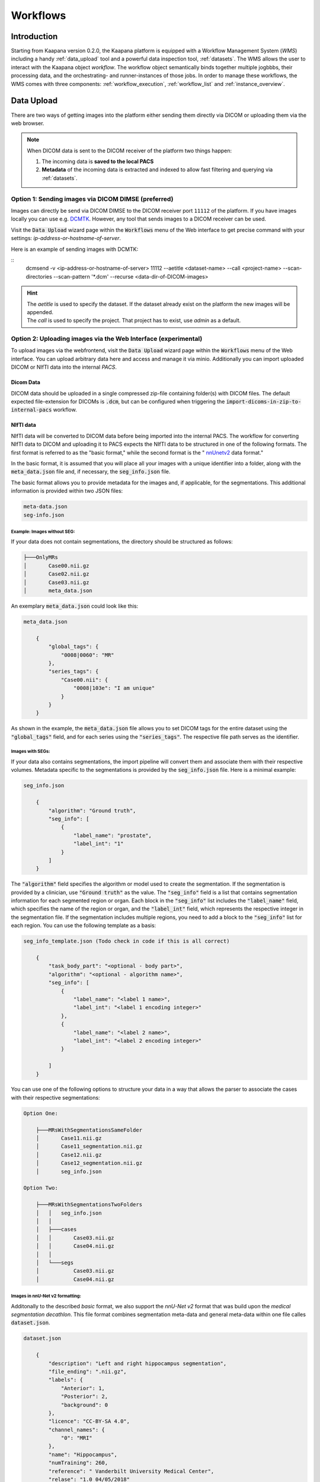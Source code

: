 .. _wms_start:


Workflows
#####################################

Introduction
^^^^^^^^^^^^

.. TODO: WMS should rather be the whole Workflows tab with all its components (?)
.. Adjust the introduction

Starting from Kaapana version 0.2.0, the Kaapana platform is equipped with a 
Workflow Management System (*WMS*) including a handy :ref:`data_upload` tool  
and a powerful data inspection tool, :ref:`datasets`.
The WMS allows the user to interact with the Kaapana object *workflow*. 
The workflow object semantically binds together multiple jogbbbs, their processing data, 
and the orchestrating- and runner-instances of those jobs. 
In order to manage these workflows, the WMS comes with three components:
:ref:`workflow_execution`, :ref:`workflow_list` and :ref:`instance_overview`.


.. _data_upload:

Data Upload
^^^^^^^^^^^

There are two ways of getting images into the platform either sending them directly via DICOM or uploading them via the web browser.

.. note::
  When DICOM data is sent to the DICOM receiver of the platform two things happen:

  #. The incoming data is **saved to the local PACS**
  #. **Metadata** of the incoming data is extracted and indexed to allow fast filtering and querying via :ref:`datasets`.

Option 1: Sending images via DICOM DIMSE (preferred)
"""""""""""""""""""""""""""""""""""""""""""""""""""""

Images can directly be send via DICOM DIMSE to the DICOM receiver port ``11112`` of the platform.
If you have images locally you can use e.g. `DCMTK <https://dicom.offis.de/dcmtk.php.en>`_.
However, any tool that sends images to a DICOM receiver can be used. 

.. note::
    
Visit the :Code:`Data Upload` wizard page within the :code:`Workflows` menu of the Web interface to get precise command with your settings: `ip-address-or-hostname-of-server`.

Here is an example of sending images with DCMTK:

::
  dcmsend -v <ip-address-or-hostname-of-server> 11112 --aetitle <dataset-name> --call <project-name> --scan-directories --scan-pattern '*.dcm' --recurse <data-dir-of-DICOM-images>

.. hint::
    | The `aetitle` is used to specify the dataset. If the dataset already exist on the platform the new images will be appended.
    | The `call` is used to specify the project. That project has to exist, use `admin` as a default.


Option 2: Uploading images via the Web Interface (experimental)
"""""""""""""""""""""""""""""""""""""""""""""""""""""""""""""""

To upload images via the webfrontend, visit the :Code:`Data Upload` wizard page within the :code:`Workflows` menu of the Web interface. You can upload 
arbitrary data here and access and manage it via minio. Additionally you can import uploaded DICOM or NIfTI data into the internal *PACS*.

Dicom Data
''''''''''

DICOM data should be uploaded in a single compressed zip-file containing folder(s) with DICOM files. The default expected file-extension for DICOMs is 
:code:`.dcm`, but can be configured when triggering the :code:`import-dicoms-in-zip-to-internal-pacs` workflow.

.. _import-uploaded-nifti-files:

NIfTI data
''''''''''



NIfTI data will be converted to DICOM data before being imported into the internal PACS. The workflow for converting NIfTI data to DICOM and uploading it to PACS expects the NIfTI data to be structured in one of the following formats. 
The first format is referred to as the "basic format," while the second format is the " `nnUnetv2 <https://github.com/MIC-DKFZ/nnUNet>`_ data format."

In the basic format, it is assumed that you will place all your images with a unique identifier into a folder, along with the :code:`meta_data.json` file and, if necessary, the :code:`seg_info.json` file.

The basic format allows you to provide metadata for the images and, if applicable, for the segmentations. This additional information is provided within two JSON files:

.. code-block::

    meta-data.json
    seg-info.json




Example: Images without SEG:
////////////////////////////

If your data does not contain segmentations, the directory should be structured as follows:

.. code-block::

    ├───OnlyMRs
    │       Case00.nii.gz
    │       Case02.nii.gz
    │       Case03.nii.gz
    │       meta_data.json

An exemplary :code:`meta_data.json` could  look like this:

.. code-block::

    meta_data.json

        {
            "global_tags": {
                "0008|0060": "MR"
            },
            "series_tags": {
                "Case00.nii": {
                    "0008|103e": "I am unique"
                }
            }
        }

As shown in the example, the :code:`meta_data.json` file allows you to set DICOM tags for the entire dataset using the :code:`"global_tags"` field, and for each series using the :code:`"series_tags"`. The respective file path serves as the identifier.            

Images with SEGs:
/////////////////

If your data also contains segmentations, the import pipeline will convert them and associate them with their respective volumes. Metadata specific to the segmentations is provided by the :code:`seg_info.json` file. Here is a minimal example:

.. code-block::

    seg_info.json

        {
            "algorithm": "Ground truth",
            "seg_info": [
                {
                    "label_name": "prostate",
                    "label_int": "1"
                }
            ]   
        }

The :code:`"algorithm"` field specifies the algorithm or model used to create the segmentation. If the segmentation is provided by a clinician, use :code:`"Ground truth"` as the value. 
The :code:`"seg_info"` field is a list that contains segmentation information for each segmented region or organ. Each block in the :code:`"seg_info"` list includes the :code:`"label_name"` field, which specifies the name of the region or organ, 
and the :code:`"label_int"` field, which represents the respective integer in the segmentation file. If the segmentation includes multiple regions, you need to add a block to the :code:`"seg_info"` list for each region. You can use the following template as a basis:


.. code-block::

    seg_info_template.json (Todo check in code if this is all correct)

        {
            "task_body_part": "<optional - body part>",
            "algorithm": "<optional - algorithm name>",
            "seg_info": [
                {
                    "label_name": "<label 1 name>",
                    "label_int": "<label 1 encoding integer>"
                },
                {
                    "label_name": "<label 2 name>",
                    "label_int": "<label 2 encoding integer>"
                }

            ]
        }

You can use one of the following options to structure your data in a way that allows the parser to associate the cases with their respective segmentations:

.. code-block::

    Option One:

        ├───MRsWithSegmentationsSameFolder
        │       Case11.nii.gz
        │       Case11_segmentation.nii.gz
        │       Case12.nii.gz
        │       Case12_segmentation.nii.gz
        │       seg_info.json

    Option Two:

        ├───MRsWithSegmentationsTwoFolders
        │   │   seg_info.json
        │   │
        │   ├───cases
        │   │       Case03.nii.gz
        │   │       Case04.nii.gz
        │   │
        │   └───segs
        │           Case03.nii.gz
        │           Case04.nii.gz


Images in nnU-Net v2 formatting:
////////////////////////////////

Additonally to the described `basic` format, we also support the `nnU-Net v2` format that was build upon the `medical segmentation decathlon`. This file format combines segmentation meta-data and general meta-data within one file calles :code:`dataset.json`.

.. code-block::

    dataset.json

        {
            "description": "Left and right hippocampus segmentation",
            "file_ending": ".nii.gz",
            "labels": {
                "Anterior": 1,
                "Posterior": 2,
                "background": 0
            },
            "licence": "CC-BY-SA 4.0",
            "channel_names": {
                "0": "MRI"
            },
            "name": "Hippocampus",
            "numTraining": 260,
            "reference": " Vanderbilt University Medical Center",
            "relase": "1.0 04/05/2018"
        }


.. code-block::

    ├───Dataset004_Hippocampus
    │   │   dataset.json
    │   │
    │   ├───imagesTr
    │   │       hippocampus_001_0000.nii.gz
    │   │       hippocampus_003_0000.nii.gz
    │   │       hippocampus_004_0000.nii.gz
    │   │       hippocampus_006_0000.nii.gz
    │   │
    │   ├───imagesTs
    │   │       hippocampus_002_0000.nii.gz
    │   │       hippocampus_005_0000.nii.gz
    │   │       hippocampus_009_0000.nii.gz
    │   │       hippocampus_010_0000.nii.gz
    │   │
    │   └───labelsTr
    │           hippocampus_001.nii.gz
    │           hippocampus_003.nii.gz
    │           hippocampus_004.nii.gz
    │           hippocampus_006.nii.gz

.. hint::

    Please note that the :code:`nnU-Net v2` format is particularly suitable for importing data with multiple channels per case. However, it is important to mention that the :code:`basic` parser currently does not support this case.

If you want to import data with multiple channels per case, such as MRI data with FLAIR, T1w, T1gb, and T2w sequences, your data structure will look like this:

.. code-block::

    nnUNet_raw/Dataset001_BrainTumour/
    ├── dataset.json
    ├── imagesTr
    │   ├── BRATS_001_0000.nii.gz
    │   ├── BRATS_001_0001.nii.gz
    │   ├── BRATS_001_0002.nii.gz
    │   ├── BRATS_001_0003.nii.gz
    │   ├── BRATS_002_0000.nii.gz
    │   ├── BRATS_002_0001.nii.gz
    │   ├── BRATS_002_0002.nii.gz
    │   ├── BRATS_002_0003.nii.gz
    │   ├── ...
    ├── imagesTs
    │   ├── BRATS_485_0000.nii.gz
    │   ├── BRATS_485_0001.nii.gz
    │   ├── BRATS_485_0002.nii.gz
    │   ├── BRATS_485_0003.nii.gz
    │   ├── BRATS_486_0000.nii.gz
    │   ├── BRATS_486_0001.nii.gz
    │   ├── BRATS_486_0002.nii.gz
    │   ├── BRATS_486_0003.nii.gz
    │   ├── ...
    └── labelsTr
        ├── BRATS_001.nii.gz
        ├── BRATS_002.nii.gz
        ├── ...


.. _datasets:

Datasets
^^^^^^^^

Datasets form the core component for managing and organizing data on the platform. The features include:

* An intuitive Gallery-style view for visualizing DICOM Series thumbnails and metadata (configurable).
* Multiselect function for performing operations on multiple series simultaneously such as adding/removing to/from a dataset, executing workflows, or creating new datasets.
* A configurable side-panel metadata dashboard for exploring metadata distributions.
* Shortcut-based tagging functionality for quick and effective data annotation and categorization.
* Full-text search for filtering items based on metadata.
* A side panel series viewer using an adjusted OHIF Viewer-v3 to display DICOM next to the series metadata.

In the following sections, we delve into these functionalities.


Gallery View
""""""""""""
With numerous DICOMs, managing them can be challenging. Taking cues from recent photo gallery apps, we've created a similar interaction model called the "Gallery View". It displays a thumbnail of the series and its metadata, all of which is configurable via :ref:`settings`. The Gallery View loads items on-demand to ensure scalability.

.. image:: https://www.kaapana.ai/kaapana-downloads/kaapana-docs/stable/gif/gallery_view.gif
   :alt: Scrolling through the gallery view

In some scenarios, you may wish to structure data by patient and study. This can be achieved through the Structured Gallery View, which can be enabled in :ref:`settings`.

.. image:: https://www.kaapana.ai/kaapana-downloads/kaapana-docs/stable/gif/structured_gallery_view.gif
   :alt: Scrolling through the structured gallery view

The Gallery View offers straightforward and intuitive data interaction via multi-select functionality. You can select multiple individual series by holding CTRL (CMD on MacOS) and clicking the desired series, or by using the dragging functionality.

After selecting, you have several options:

* Create a new dataset from the selected data. 
* Add the selected data to an existing dataset.
* If a dataset is selected, remove the selected items from the currently selected dataset (this will not delete the data from the platform).
* Execute a workflow with the selected data. Note that in this scenario, unlike in :ref:`workflow_execution`, there is no explicit linkage to a dataset.

.. image:: https://www.kaapana.ai/kaapana-downloads/kaapana-docs/stable/gif/save_dataset.gif
   :alt: Saving a dataset
   :class: half-width-gif

.. image:: https://www.kaapana.ai/kaapana-downloads/kaapana-docs/stable/gif/add_to_dataset.gif
   :alt: Adding items to an existing dataset
   :class: half-width-gif

.. image:: https://www.kaapana.ai/kaapana-downloads/kaapana-docs/stable/gif/remove_from_dataset.gif
   :alt: Removing items from a dataset
   :class: half-width-gif

.. image:: https://www.kaapana.ai/kaapana-downloads/kaapana-docs/stable/gif/workflow.gif
   :alt: Starting a workflow
   :class: half-width-gif

.. note::
  Without an active selection, all items are selected. The 'Items Selected' indicator shows the number of items an action will be performed on.

Dataset Management and Workflow Execution
"""""""""""""""""""""""""""""""""""""""""
Interaction actions for the Gallery View are located above it. The first row is dedicated to selecting and managing datasets. Once a dataset is selected, the Gallery View will automatically update. A dataset management dialog, accessible from the same row, provides an overview of the platform's datasets and enables deletion of unnecessary datasets.

.. note::
   Deleting a dataset does *not* erase its contained data from the platform.

The second row is dedicated to filtering and searching. We offer a Lucene-based full-text search. 

.. note::
   Useful commands: 

   * Use `*` for wildcarding, e.g., `LUNG1-*` shows all series with metadata starting with `LUNG1-`.
   * Use `-` for excluding, e.g., `-CHEST` excludes all series with metadata containing `CHEST`.
   * For more information, check the `OpenSearch Documentation <https://opensearch.org/docs/latest/query-dsl/full-text/>`__.

You can add additional filters for specific DICOM tags, with an autocomplete feature for convenience.

.. note:: 
   Individual filters are combined with `AND`, while the different values within a filter are combined with `OR`.

.. image:: https://www.kaapana.ai/kaapana-downloads/kaapana-docs/stable/gif/search.gif
   :alt: Filtering

The following row handles tagging, a convenient way to structure data. Tags are free-text, but an autocomplete feature allows reusing existing tags. To tag a series, activate the tag(s) and then click on the series. The switch next to the tags enables tagging with multiple tags at once.

.. note::
   * Activate tags using shortcuts. Press `1` to toggle the first tag, `2` for the second, and so on.
   * If a series already has the currently active tag, clicking the series again will remove it. This also applies in multiple tags mode.
   * Remove tags by clicking the `X` next to the tag. (Note: Removing a tag this way will not update the :ref:`meta_dashboard` dashboard if it's visualized there)

.. image:: https://www.kaapana.ai/kaapana-downloads/kaapana-docs/stable/gif/tagging.gif
   :alt: Tagging items in the gallery view

.. _meta_dashboard:

Metadata Dashboard
""""""""""""""""""
Next to the Gallery View is the Metadata Dashboard (configurable in :ref:`settings`). This dashboard displays the metadata of the currently selected items in the Gallery View.

.. note::
  Clicking on a bar in a bar chart will set the selected value as a filter. Click 'search' to execute the query.

.. image:: https://www.kaapana.ai/kaapana-downloads/kaapana-docs/stable/gif/dashboard.gif
   :alt: Interacting with the Metadata Dashboard

Detail View
"""""""""""
For a more detailed look at a series, double-click a series card or click the eye icon at the top-right of the thumbnail to open the detail view in the side panel. This view comprises an OHIF-v3 viewer and a searchable metadata table for the selected series.

.. image:: https://www.kaapana.ai/kaapana-downloads/kaapana-docs/stable/gif/detail_view.gif
   :alt: Detail view with OHIF viewer and metadata table

.. _settings:

Settings
""""""""
Settings can be found by clicking on the user icon in the top-right corner and then selecting 'Settings'. A dialog will open.

The Dataset view is highly configurable, allowing you to tailor the display to your needs. 
You can choose between the Gallery View and Structured Gallery View, set the number of items displayed per row, and decide whether to show only thumbnails or include series metadata as well. 

Additionally, you can adjust the number of items displayed per page and specify the sorting value and direction.
For large datasets, sorting can become slow. In such cases, it is recommended to use Slicing Search: the dataset is divided into slices, and only these slices are sorted, improving performance.

For each field in the metadata, the following options are available: 

* Dashboard: Display aggregated metadata in the Metadata Dashboard
* Patient View: Display values in the patient card (if the Structured Gallery View is enabled)
* Study View: Display values in the series card (if the Structured Gallery View is enabled)
* Series Card: Display values in the Series Card
* Truncate: Limit values in the Series Card to a single line for visual alignment across series

Saving the settings will update the configuration and reload the page.

.. image:: https://www.kaapana.ai/kaapana-downloads/kaapana-docs/stable/gif/settings.gif
   :alt: Opening the settings window and adjusting the configuration.

.. note::
  For now, the configuration of Settings is only stored in the browser's local storage. Implications:

  * Clearing the browser cache will restore the default settings
  * Different users logging in from the same computer will access the same settings
  * Logging in with the same user on different computers will load the default settings



.. _workflow_execution:

Workflow Execution
^^^^^^^^^^^^^^^^^^

The Workflow Execution component of the WMS serves to configure and execute workflows on 
the Kaapana platform. This component is the only location on the platform to start 
executable instances which will run as DAG-runs in Kaapana`s workflow engine Airflow. 
The Workflow Execution component can either be directly accessed from Workflows -> Workflow Execution 
or from the Datasets component. 
Workflows are configured in the following way:

* specify runner instance(s), i.e. the instances on which jobs of the configured workflow should be executed.
* select the Airflow-DAG which should be run and further configured with DAG-specific specification
* select a dataset is selected with the data which should be processed within the workflow

Remote and Federated Workflow Execution
""""""""""""""""""""""""""""""""""""""""

Workflows can be executed in the following ways:

* Local execution: Workflow is orchestrated by the same instance that serves as runner instance.
* Remote execution: Workflow is orchestrated by another instance that serves as a runner instance.
* Federated execution: The workflows-orchestrating instance coordinates the execution of jobs on both local and remote instances. These jobs then report back data/information to the orchestrating instance. This mode is particularly useful for federated learning scenarios.
  
  - On the orchestrating instance a federated orchestration DAG has to be started which then automatically spawns up runner jobs on the workflow`s runner instances.

Both remote and federated executed workflows are triggered from the Workflow Execution component.
Concerning remote and federated execution of workflows, it is worth mentioning that Kaapana 
provides several security layers in order to avoid adversarial attacks:

* Each Kaapana platform has a username and password-protected login
* The registration of remote instances is handled by the instance name and a random 36-char token
* Each remote/federated communication can be SSL verified if configured
* Each remote/federated communication can be fernet encrypted with a 44-char fernet key if configured
* For each Kaapana platform, the user can configure whether the local instance should check automatically, regularly for updates from connected remote instances or only on demand
* For each Kaapana platform, the user can configure whether the local instance should automatically execute remote/federated workflow jobs which are orchestrated by a connected remote instance
  
  - If automatic execution is not allowed, remote/federated workflows will appear in the Workflow List with a confirmation button

* Remote/federated workflow jobs can always be aborted on the runner instance to give the user of the runner instance full control about her/his instance


.. _workflow_list:

Workflow List
^^^^^^^^^^^^^

The Workflow List component allows users to visualize all workflows that are currently running 
or have previously run on the platform. The Workflow List comes with the following features:

* comprehensive information regarding the specification of each workflow: workflow name, workflow UUID, dataset, time of workflow creation and time of last workflow update, username, owner instance
* live status updates on the jobs associated with each workflow
* set of workflow actions that users can perform, including the ability to abort, restart, or delete workflows and all their associated jobs

Each row of the Workflow List, which represents one workflow, can be expanded to further 
present all jobs which are associated with the expanded workflow. 
This list of job list comes with the following features:

* comprehensive information regarding the specification of each job: ID of Airflow-DAG, time of job creation and time of last job update, runner instance, owner instance (= owner instance of workflow), configuration object, live updated status of the job
* redirect links to the job's Airflow DAG run to access additional details and insights about the job's execution
* redirect links to the Airflow logs of the job's failed operator for troubleshooting and understanding the cause of the failure
* set of job actions that users can perform, including the ability to abort, restart, or delete jobs

.. image:: https://www.kaapana.ai/kaapana-downloads/kaapana-docs/stable/img/wms_workflow_list.png


Service-workflows
""""""""""""""""""

In addition to regular workflows, the Workflow Management System (WMS) also visualizes background 
services within the platform. These services, such as pipelines triggered whenever a DICOM image 
arrives, are represented as service workflows accompanied by service jobs. 
By incorporating these service workflows into the visualization, users can easily track 
and monitor the execution of these important background processes within the platform.


.. _instance_overview:

Instance Overview
^^^^^^^^^^^^^^^^^

The Instance Overview component mainly serves to manage the local instance and its behaviour 
in a remote/federated workflow execution federation as well as the management of connected 
remote instances.

Local instance
""""""""""""""

* comprehensive information regarding the specification of the local instance: instance name, network including protocol and port, token to establish a secure connection to remote instances, time of instance creation and time of last instance update
* configurations which are used in the remote/federated workflow execution can be defined and modified:
  
  - SSL verification and fernet encryption for remote/federated communication
  - remote/federated syncing and execution privileges
  - permissions for the remote/federated usage of Airflow DAGs and datasets

Since the main aim of the Instance Overview component is the usage of the local Kaapana instance 
in a federation, the presented component also offers the possibility to add remote instances, 
which are described in the following.
When it comes to connecting instance, there are a few important things to take care of:

* instance names have to be unique in a federation of connected instances
* when registering a remote instance you have to specify the remote instance`s name, network, token and fernet key exactly the same as these attributes are set on the remote instance itself

Remote instances
""""""""""""""""

* comprehensive information regarding the specification of the local instance: instance name, network including protocol and port, token to establish a secure connection to remote instances, time of instance creation and time of last instance update, SSL verification, fernet encryption, configurations of the connection remote instance regarding remote/federated syncing and execution privileges and permissions for the remote/federated usage of Airflow DAGs and datasets
* on the local instance, the user can define and modify the following specifications of remote instances: port of the network, token, SSL verification and fernet encryption

.. image:: https://www.kaapana.ai/kaapana-downloads/kaapana-docs/stable/img/wms_instance_overview.png


.. raw:: html

   <style>
   .half-width-gif {
       width: 49%;
   }
   </style>